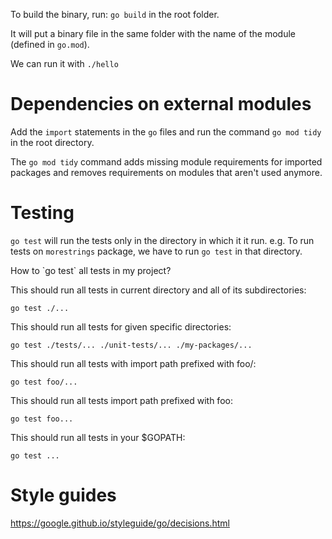 To build the binary, run: ~go build~ in the root folder.

It will put a binary file in the same folder with the name of the module (defined in ~go.mod~).

We can run it with ~./hello~

* Dependencies on external modules

Add the ~import~ statements in the ~go~ files and run the command ~go mod tidy~ in the root directory.

The ~go mod tidy~ command adds missing module requirements for imported packages and removes requirements on modules that aren't used anymore. 

* Testing

~go test~ will run the tests only in the directory in which it it run.
e.g. To run tests on ~morestrings~ package, we have to run ~go test~ in that directory.

How to `go test` all tests in my project?

This should run all tests in current directory and all of its subdirectories: 
#+begin_src 
go test ./...
#+end_src

This should run all tests for given specific directories:
#+begin_src 
go test ./tests/... ./unit-tests/... ./my-packages/...
#+end_src

This should run all tests with import path prefixed with foo/:
#+begin_src 
go test foo/...
#+end_src

This should run all tests import path prefixed with foo:
#+begin_src 
go test foo...
#+end_src

This should run all tests in your $GOPATH:
#+begin_src 
go test ...
#+end_src

* Style guides

https://google.github.io/styleguide/go/decisions.html